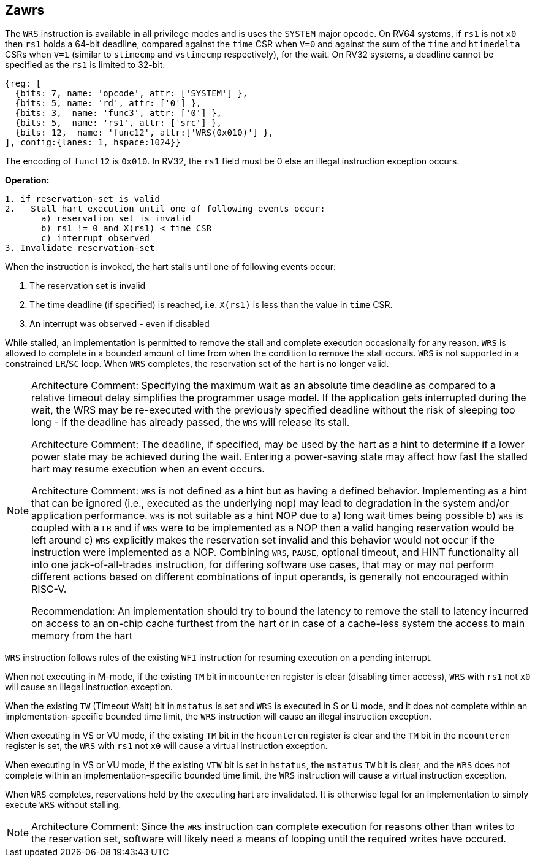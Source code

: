 [[Zawrs]]
== Zawrs

The `WRS` instruction is available in all privilege modes and is uses the 
`SYSTEM` major opcode. On RV64 systems, if `rs1` is not `x0` then `rs1` holds 
a 64-bit deadline, compared against the `time` CSR when `V=0` and against the 
sum of the `time` and `htimedelta` CSRs when `V=1` (similar to `stimecmp` and 
`vstimecmp` respectively), for the wait. On RV32 systems, a deadline cannot be 
specified as the `rs1` is limited to 32-bit.

[wavedrom, , ]
....
{reg: [
  {bits: 7, name: 'opcode', attr: ['SYSTEM'] },
  {bits: 5, name: 'rd', attr: ['0'] },
  {bits: 3,  name: 'func3', attr: ['0'] },
  {bits: 5,  name: 'rs1', attr: ['src'] },
  {bits: 12,  name: 'func12', attr:['WRS(0x010)'] },
], config:{lanes: 1, hspace:1024}}
....
The encoding of `funct12` is `0x010`. In RV32, the `rs1` field must be 0 else 
an illegal instruction exception occurs.

*Operation:*
[source,asciidoc, linenums]
....
1. if reservation-set is valid
2.   Stall hart execution until one of following events occur:
       a) reservation set is invalid 
       b) rs1 != 0 and X(rs1) < time CSR 
       c) interrupt observed 
3. Invalidate reservation-set
....
When the instruction is invoked, the hart stalls until one of following 
events occur:

. The reservation set is invalid
. The time deadline (if specified) is reached, i.e. `X(rs1)`  is less than the 
  value in `time` CSR.
. An interrupt was observed - even if disabled

While stalled, an implementation is permitted to remove the stall and complete 
execution occasionally for any reason. `WRS` is allowed to complete in a bounded
amount of time from when the condition to remove the stall occurs.  `WRS` is not
supported in a constrained `LR`/`SC` loop.  When `WRS` completes, the 
reservation set of the hart is no longer valid. 

[NOTE]
====
Architecture Comment: Specifying the maximum wait as an absolute time deadline 
as compared to a relative timeout delay simplifies the programmer usage model. 
If the application gets interrupted during the wait, the WRS may be re-executed
with the previously specified deadline without the risk of sleeping too long - 
if the deadline has already passed, the `WRS` will release its stall.

Architecture Comment: The deadline, if specified, may be used by the hart as a 
hint to determine if a lower power state may be achieved during the wait. 
Entering a power-saving state may affect how fast the stalled hart may resume 
execution when an event occurs.

Architecture Comment: `WRS` is not defined as a hint but as having a defined 
behavior.  Implementing as a hint that can be ignored (i.e., executed as the 
underlying nop) may lead to degradation in the system and/or application 
performance. `WRS` is not suitable as a hint NOP due to a) long wait times 
being possible b) `WRS` is coupled with a `LR` and if `WRS` were to be 
implemented as a NOP then a valid hanging reservation would be left around 
c) `WRS` explicitly makes the reservation set invalid and this behavior would 
not occur if the instruction were implemented as a NOP.  Combining `WRS`, 
`PAUSE`, optional timeout, and HINT  functionality all into one 
jack-of-all-trades instruction, for differing software use cases, that may or 
may not perform different actions based on different combinations of input 
operands, is generally not encouraged within RISC-V.

Recommendation: An implementation should try to bound the latency to remove the
stall to latency incurred on access to an on-chip cache furthest from the hart 
or in case of a cache-less system the access to main memory from the hart
====

`WRS` instruction follows rules of the existing `WFI` instruction for resuming 
execution on a pending  interrupt.

When not executing in M-mode, if the existing `TM` bit in `mcounteren` register
is clear (disabling timer access), `WRS` with `rs1` not `x0` will cause an 
illegal instruction exception. 

When the existing `TW` (Timeout Wait) bit in `mstatus` is set and `WRS` is 
executed in S or U  mode, and it does not complete within an 
implementation-specific bounded time limit, the `WRS` instruction will cause an
illegal instruction exception.

When executing in VS or VU mode, if the existing `TM` bit in the `hcounteren` 
register is clear and the `TM` bit in the `mcounteren` register is set, the 
`WRS` with `rs1` not `x0` will cause a virtual instruction exception.

When executing in VS or VU mode, if the existing `VTW` bit is set in `hstatus`,
the `mstatus` `TW` bit is clear, and the `WRS` does not complete within an 
implementation-specific bounded time limit, the `WRS` instruction will cause a 
virtual instruction exception.

When `WRS` completes, reservations held by the executing hart are invalidated. 
It is otherwise legal for an implementation to simply execute `WRS` without 
stalling.

[NOTE]
====
Architecture Comment: Since the `WRS` instruction can complete execution for 
reasons other than writes to the reservation set, software will likely need a 
means of looping until the required writes have occured.
====
